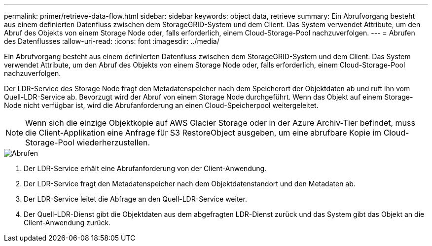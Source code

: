 ---
permalink: primer/retrieve-data-flow.html 
sidebar: sidebar 
keywords: object data, retrieve 
summary: Ein Abrufvorgang besteht aus einem definierten Datenfluss zwischen dem StorageGRID-System und dem Client. Das System verwendet Attribute, um den Abruf des Objekts von einem Storage Node oder, falls erforderlich, einem Cloud-Storage-Pool nachzuverfolgen. 
---
= Abrufen des Datenflusses
:allow-uri-read: 
:icons: font
:imagesdir: ../media/


[role="lead"]
Ein Abrufvorgang besteht aus einem definierten Datenfluss zwischen dem StorageGRID-System und dem Client. Das System verwendet Attribute, um den Abruf des Objekts von einem Storage Node oder, falls erforderlich, einem Cloud-Storage-Pool nachzuverfolgen.

Der LDR-Service des Storage Node fragt den Metadatenspeicher nach dem Speicherort der Objektdaten ab und ruft ihn vom Quell-LDR-Service ab. Bevorzugt wird der Abruf von einem Storage Node durchgeführt. Wenn das Objekt auf einem Storage-Node nicht verfügbar ist, wird die Abrufanforderung an einen Cloud-Speicherpool weitergeleitet.


NOTE: Wenn sich die einzige Objektkopie auf AWS Glacier Storage oder in der Azure Archiv-Tier befindet, muss die Client-Applikation eine Anfrage für S3 RestoreObject ausgeben, um eine abrufbare Kopie im Cloud-Storage-Pool wiederherzustellen.

image::../media/retrieve_data_flow.png[Abrufen]

. Der LDR-Service erhält eine Abrufanforderung von der Client-Anwendung.
. Der LDR-Service fragt den Metadatenspeicher nach dem Objektdatenstandort und den Metadaten ab.
. Der LDR-Service leitet die Abfrage an den Quell-LDR-Service weiter.
. Der Quell-LDR-Dienst gibt die Objektdaten aus dem abgefragten LDR-Dienst zurück und das System gibt das Objekt an die Client-Anwendung zurück.

